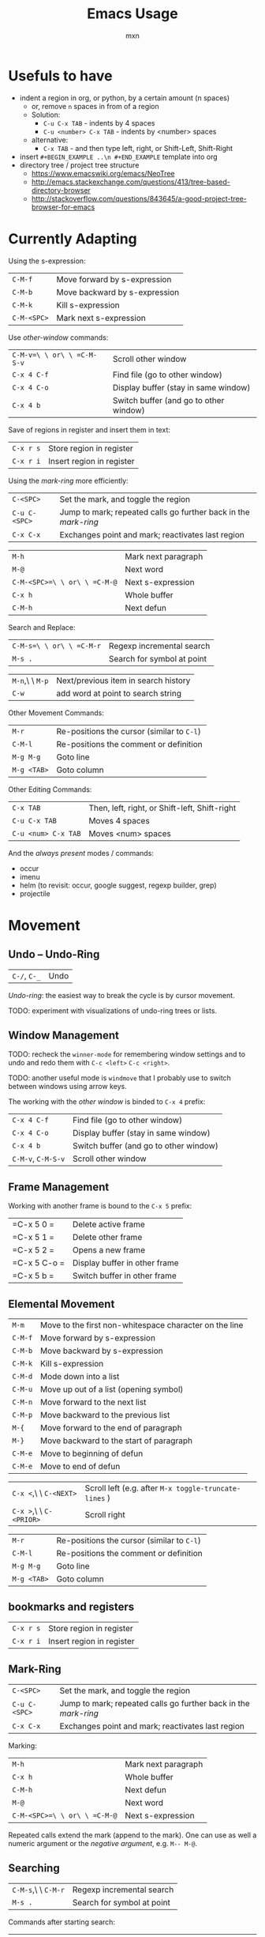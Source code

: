 * Usefuls to have
- indent a region in org, or python, by a certain amount (n spaces)
  - or, remove =n= spaces in from of a region
  - Solution:
    - =C-u C-x TAB= - indents by 4 spaces
    - =C-u <number> C-x TAB= - indents by <number> spaces
  - alternative:
    - =C-x TAB= - and then type left, right, or Shift-Left, Shift-Right

- insert =#+BEGIN_EXAMPLE ..\n #+END_EXAMPLE= template into org
- directory tree / project tree structure
  - https://www.emacswiki.org/emacs/NeoTree
  - http://emacs.stackexchange.com/questions/413/tree-based-directory-browser
  - http://stackoverflow.com/questions/843645/a-good-project-tree-browser-for-emacs


* Currently Adapting

Using the s-expression:
|-------------+-------------------------------|
| =C-M-f=     | Move forward by s-expression  |
| =C-M-b=     | Move backward by s-expression |
| =C-M-k=     | Kill s-expression             |
| =C-M-<SPC>= | Mark next s-expression        |

Use /other-window/ commands:
|----------------------------+----------------------------------------|
| =C-M-v=\ \ or\ \ =C-M-S-v= | Scroll other window                    |
| =C-x 4 C-f=                | Find file (go to other window)         |
| =C-x 4 C-o=                | Display buffer (stay in same window)   |
| =C-x 4 b=                  | Switch buffer (and go to other window) |

Save of regions in register and insert them in text:
|-----------+---------------------------|
| =C-x r s= | Store region in register  |
| =C-x r i= | Insert region in register |

Using the /mark-ring/ more efficiently:
|---------------+-----------------------------------------------------------------|
| =C-<SPC>=     | Set the mark, and toggle the region                             |
| =C-u C-<SPC>= | Jump to mark; repeated calls go further back in the /mark-ring/ |
| =C-x C-x=     | Exchanges point and mark; reactivates last region               |

|------------------------------+---------------------|
| =M-h=                        | Mark next paragraph |
| =M-@=                        | Next word           |
| =C-M-<SPC>=\ \ or\ \ =C-M-@= | Next s-expression   |
| =C-x h=                      | Whole buffer        |
| =C-M-h=                      | Next defun          |

Search and Replace:
|--------------------------+----------------------------|
| =C-M-s=\ \ or\ \ =C-M-r= | Regexp incremental search  |
| =M-s .=                  | Search for symbol at point |

|-----------------+--------------------------------------|
| =M-n=,\ \ =M-p= | Next/previous item in search history |
| =C-w=           | add word at point to search string   |

Other Movement Commands:
|-------------+--------------------------------------------|
| =M-r=       | Re-positions the cursor (similar to =C-l=) |
| =C-M-l=     | Re-positions the comment or definition     |
| =M-g M-g=   | Goto line                                  |
| =M-g <TAB>= | Goto column                                |

Other Editing Commands:
|---------------------+-----------------------------------------------|
| =C-x TAB=           | Then, left, right, or Shift-left, Shift-right |
| =C-u C-x TAB=       | Moves 4 spaces                                |
| =C-u <num> C-x TAB= | Moves <num> spaces                            |


And the /always present/ modes / commands:
- occur
- imenu
- helm (to revisit: occur, google suggest, regexp builder, grep)
- projectile

* Movement

** Undo -- Undo-Ring
|--------------+------|
| =C-/=, =C-_= | Undo |
/Undo-ring/: the easiest way to break the cycle is by cursor movement.

TODO: experiment with visualizations of undo-ring trees or lists.

** Window Management

TODO: recheck the =winner-mode= for remembering window settings and to
undo and redo them with =C-c <left>= =C-c <right>=.

TODO: another useful mode is =windmove= that I probably use to switch
between windows using arrow keys.

The working with the /other window/ is binded to =C-x 4= prefix:
|--------------------+----------------------------------------|
| =C-x 4 C-f=        | Find file (go to other window)         |
| =C-x 4 C-o=        | Display buffer (stay in same window)   |
| =C-x 4 b=          | Switch buffer (and go to other window) |
| =C-M-v=, =C-M-S-v= | Scroll other window                    |

** Frame Management
Working with another frame is bound to the =C-x 5= prefix:
|--------------+-------------------------------|
| =C-x 5 0 =   | Delete active frame           |
| =C-x 5 1 =   | Delete other frame            |
| =C-x 5 2 =   | Opens a new frame             |
| =C-x 5 C-o = | Display buffer in other frame |
| =C-x 5 b =   | Switch buffer in other frame  |

** Elemental Movement
|-------------------------+--------------------------------------------------------|
| =M-m=                   | Move to the first non-whitespace character on the line |
| =C-M-f=                 | Move forward by s-expression                           |
| =C-M-b=                 | Move backward by s-expression                          |
| =C-M-k=                 | Kill s-expression                                      |
| =C-M-d=                 | Mode down into a list                                  |
| =C-M-u=                 | Move up out of a list (opening symbol)                 |
| =C-M-n=                 | Move forward to the next list                          |
| =C-M-p=                 | Move backward to the previous list                     |
| =M-{=                   | Move forward to the end of paragraph                   |
| =M-}=                   | Move backward to the start of paragraph                |
| =C-M-e=                 | Move to beginning of defun                             |
| =C-M-e=                 | Move to end of defun                                   |

|-------------------------+-------------------------------------------------------|
| =C-x <=,\ \ =C-<NEXT>=  | Scroll left (e.g. after =M-x toggle-truncate-lines= ) |
| =C-x >=,\ \ =C-<PRIOR>= | Scroll right                                          |

|-------------+--------------------------------------------|
| =M-r=       | Re-positions the cursor (similar to =C-l=) |
| =C-M-l=     | Re-positions the comment or definition     |
| =M-g M-g=   | Goto line                                  |
| =M-g <TAB>= | Goto column                                |


** bookmarks and registers
|-----------+---------------------------|
| =C-x r s= | Store region in register  |
| =C-x r i= | Insert region in register |

** Mark-Ring
|---------------+-----------------------------------------------------------------|
| =C-<SPC>=     | Set the mark, and toggle the region                             |
| =C-u C-<SPC>= | Jump to mark; repeated calls go further back in the /mark-ring/ |
| =C-x C-x=     | Exchanges point and mark; reactivates last region               |

Marking:
|------------------------------+---------------------|
| =M-h=                        | Mark next paragraph |
| =C-x h=                      | Whole buffer        |
| =C-M-h=                      | Next defun          |
| =M-@=                        | Next word           |
| =C-M-<SPC>=\ \ or\ \ =C-M-@= | Next s-expression   |
Repeated calls extend the mark (append to the mark). One can use as
well a numeric argument or the /negative argument/, e.g. =M-- M-@=.

** Searching
|---------------------+----------------------------|
| =C-M-s=,\ \ =C-M-r= | Regexp incremental search  |
| =M-s .=             | Search for symbol at point |

Commands after starting search:
|-----------------+----------------------------------------------------------|
| =M-n=,\ \ =M-p= | Next/previous item in search history                     |
| =C-M-i=         | TAB-complete search string against previous search items |
| =C-s C-s=       | Search starting with last searched string                |

|-------+--------------------------------------|
| =C-w= | add word at point to search string   |
| =C-y= | yank from clipboard to search string |

|---------+----------------------|
| =M-s r= | Toggle regexp search |
| =M-s w= | Toggle word mode     |




* Emacs Basic Commands and Functionality
Things that I tend to forget after a while, and which are good to revisit from time to time.

*Starting Emacs options*
|-------+------------------------------------------------------------------|
| ~-nw~ | terminal mode                                                    |
| ~-q~  | do not load an init file                                         |
| ~-Q~  | do not load any startup files (site-wide; X resorces, your init) |

*Keys*
|------+---------------------------|
| =C-= | Control                   |
| =M-= | Meta (Alt)                |
| =S-= | Shift                     |
| =s-= | Super                     |
| =H-= | Hyper                     |
| =A-= | Alt (redundant; not used) |

*Universal Arguments* Worth learning to use them (including digit and
negative arguments). Note the flexebility to maintain your tempo.
|----------------------------------+-------------------------------------|
| =C-u=                            | digit argument                    4 |
| =C-u C-u=                        | digit argument 16                   |
| =C-u= =...=                      | digit argument $4^n$                |
| =M-0= or =C-0= to =M-9= or =C-9= | digit argument 0 to 9               |
| =C--= or =M--= or =C-M--=        | negative argument                   |

*Elisp Code*
|-------------------+-----------------|
| =M-x eval buffer= | evaluate buffer |
| =M-x eval-region= | evaluate region |

*Package Management*

Add the ~ELPA~ (official), and ~Melpa~ and ~Marmelade~ (unofficial)
package repositories to your init file. The inofficial sites might go
down. Check the Emacs Wiki if problems appear.

*The Info Manual*

It's immensly useful to get information fast and convenient. It's
worth knowing the basic keybindings:
|-------------+--------------------------------------|
| =[= and =]= | Previous / next node                 |
| =l= and =r= | Go back / forward in history         |
| =p= and =n= | Previous / next sibling mode         |
| =u=         | Goes up one level                    |
| =SPC=       | Scroll one screen at a time          |
| =TAB=       | Cycles through links                 |
| =RET=       | Opens link                           |
| =m=         | Prompts for a menu item name to open |

*Emacs Help*
|---------+--------------------------------------|
| =C-a=   | Apropos command                      |
| =C-h m= | Info on major/minor mode (check it!) |
| =C-h f= | Info on function                     |
| =C-h v= | Info on variable                     |
| =C-h k= | Info on keybding                     |


* To be sorted
** Some Theory
The /coding system/ is given the first sign of the modline. e.g. =U=
means a /multi-byte/ coding system. Type =C-h C= for more info on
current and available coding systems.

The /line endings/ (second field/symbol of the modline) is usually one
of the three: =:= for unix-style, =DOS= for for Dos/Windows, and =Mac=
for old Macintosh line endings.

One distinguishes between /visual lines/ (as one sees on the screen
after the line breaking) and /logical lines/ (that can cover multiple
lines). Another terms sometimes used is /screen lines/ which basically
means the /visual lines/. The /visual line mode/ wraps by word
boundary.

The /syntax table/ can be displayed with =C-h s= (it might take some time).

** Working with Log Files
Emacs has an /auto compression mode/ that automatically de-compresses
and re-compresses files when you open and save them. Combined with
=M-x dired= one can browse compressed archives like directories.

The auto-revert mode can be very useful as well to monitor changing files.
|-----------------------------+---------------------------------------------------|
| =C-x C-r=                   | Open file in read-only mode                       |
| =C-x C-q=                   | Toggle read-only mode                             |
| =M-x flush-lines=           | Flush lines matching a pattern                    |
| =M-x keep-lines=            | Keep only lines matching a pattern                |
| =M-s o=                     | List lines matching a pattern                     |
| =M-s h p=                   | Highlight a phrase                                |
| =M-s h r=                   | Highlight regular expression                      |
| =M-s h .=                   | Highlight symbol at the point                     |
| =M-s h u=                   | Removes highlighting under point                  |
| =M-x auto-revert-mode=      | Reverts buffer when file changes                  |
| =M-x auto-revert-tail-mode= | Appends changes and follows; similar to =tail -f= |

** TRAMP: Remote File Editing
First, change the default protocol =tramp-default-method= to use
=ssh=. The TRAMP connections follow the syntax:
: /ssh:[user@]hostname[#port]:path
where =user= and =port= are optional, and tramp uses the =.ssh/config=
configuration as well.

One can start shells on the remote host and execute a lot of other commands.

Add as well the =sudo= command to the init file to switch to the sudo
mode when editing a file.



* COMMENT Configuration
#+TITLE: Emacs Usage
#+AUTHOR: mxn
